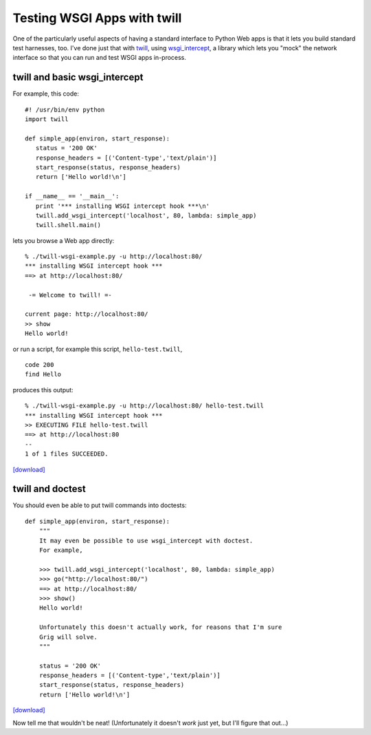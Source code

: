 ============================
Testing WSGI Apps with twill
============================

One of the particularly useful aspects of having a standard interface
to Python Web apps is that it lets you build standard test harnesses,
too.  I've done just that with twill_, using wsgi_intercept_, a
library which lets you "mock" the network interface so that you can
run and test WSGI apps in-process.

twill and basic wsgi_intercept
==============================

For example, this code: ::

   #! /usr/bin/env python
   import twill

   def simple_app(environ, start_response):
      status = '200 OK'
      response_headers = [('Content-type','text/plain')]
      start_response(status, response_headers)
      return ['Hello world!\n']

   if __name__ == '__main__':
      print '*** installing WSGI intercept hook ***\n'
      twill.add_wsgi_intercept('localhost', 80, lambda: simple_app)
      twill.shell.main()

lets you browse a Web app directly: ::

  % ./twill-wsgi-example.py -u http://localhost:80/
  *** installing WSGI intercept hook ***
  ==> at http://localhost:80/

   -= Welcome to twill! =-

  current page: http://localhost:80/
  >> show
  Hello world!

or run a script, for example this script, ``hello-test.twill``, ::

  code 200
  find Hello

produces this output: ::

  % ./twill-wsgi-example.py -u http://localhost:80/ hello-test.twill
  *** installing WSGI intercept hook ***
  >> EXECUTING FILE hello-test.twill
  ==> at http://localhost:80
  --
  1 of 1 files SUCCEEDED.

`[download]`__

.. __: twill-wsgi-example.py

twill and doctest
=================

You should even be able to put twill commands into doctests: ::

    def simple_app(environ, start_response):
        """
        It may even be possible to use wsgi_intercept with doctest.
        For example,

        >>> twill.add_wsgi_intercept('localhost', 80, lambda: simple_app)
        >>> go("http://localhost:80/")
        ==> at http://localhost:80/
	>>> show()
        Hello world!

        Unfortunately this doesn't actually work, for reasons that I'm sure
        Grig will solve.
        """

        status = '200 OK'
        response_headers = [('Content-type','text/plain')]
        start_response(status, response_headers)
        return ['Hello world!\n']

`[download]`__

.. __: twill-wsgi-doctest.py

Now tell me that wouldn't be neat!  (Unfortunately it doesn't *work* just
yet, but I'll figure that out...)

.. _twill: http://www.idyll.org/~t/www-tools/
.. _wsgi_intercept: http://darcs.idyll.org/~t/projects/wsgi_intercept/README.html